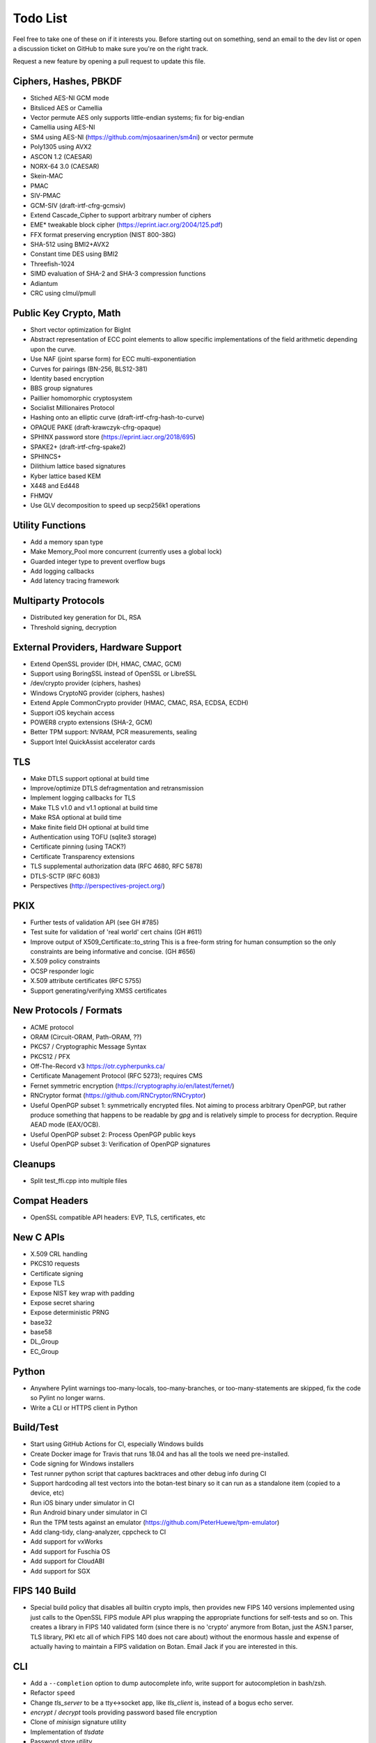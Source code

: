 Todo List
========================================

Feel free to take one of these on if it interests you. Before starting
out on something, send an email to the dev list or open a discussion
ticket on GitHub to make sure you're on the right track.

Request a new feature by opening a pull request to update this file.

Ciphers, Hashes, PBKDF
----------------------------------------

* Stiched AES-NI GCM mode
* Bitsliced AES or Camellia
* Vector permute AES only supports little-endian systems; fix for big-endian
* Camellia using AES-NI
* SM4 using AES-NI (https://github.com/mjosaarinen/sm4ni) or vector permute
* Poly1305 using AVX2
* ASCON 1.2 (CAESAR)
* NORX-64 3.0 (CAESAR)
* Skein-MAC
* PMAC
* SIV-PMAC
* GCM-SIV (draft-irtf-cfrg-gcmsiv)
* Extend Cascade_Cipher to support arbitrary number of ciphers
* EME* tweakable block cipher (https://eprint.iacr.org/2004/125.pdf)
* FFX format preserving encryption (NIST 800-38G)
* SHA-512 using BMI2+AVX2
* Constant time DES using BMI2
* Threefish-1024
* SIMD evaluation of SHA-2 and SHA-3 compression functions
* Adiantum
* CRC using clmul/pmull

Public Key Crypto, Math
----------------------------------------

* Short vector optimization for BigInt
* Abstract representation of ECC point elements to allow specific
  implementations of the field arithmetic depending upon the curve.
* Use NAF (joint sparse form) for ECC multi-exponentiation
* Curves for pairings (BN-256, BLS12-381)
* Identity based encryption
* BBS group signatures
* Paillier homomorphic cryptosystem
* Socialist Millionaires Protocol
* Hashing onto an elliptic curve (draft-irtf-cfrg-hash-to-curve)
* OPAQUE PAKE (draft-krawczyk-cfrg-opaque)
* SPHINX password store (https://eprint.iacr.org/2018/695)
* SPAKE2+ (draft-irtf-cfrg-spake2)
* SPHINCS+
* Dilithium lattice based signatures
* Kyber lattice based KEM
* X448 and Ed448
* FHMQV
* Use GLV decomposition to speed up secp256k1 operations

Utility Functions
------------------

* Add a memory span type
* Make Memory_Pool more concurrent (currently uses a global lock)
* Guarded integer type to prevent overflow bugs
* Add logging callbacks
* Add latency tracing framework

Multiparty Protocols
----------------------

* Distributed key generation for DL, RSA
* Threshold signing, decryption

External Providers, Hardware Support
----------------------------------------

* Extend OpenSSL provider (DH, HMAC, CMAC, GCM)
* Support using BoringSSL instead of OpenSSL or LibreSSL
* /dev/crypto provider (ciphers, hashes)
* Windows CryptoNG provider (ciphers, hashes)
* Extend Apple CommonCrypto provider (HMAC, CMAC, RSA, ECDSA, ECDH)
* Support iOS keychain access
* POWER8 crypto extensions (SHA-2, GCM)
* Better TPM support: NVRAM, PCR measurements, sealing
* Support Intel QuickAssist accelerator cards

TLS
----------------------------------------

* Make DTLS support optional at build time
* Improve/optimize DTLS defragmentation and retransmission
* Implement logging callbacks for TLS
* Make TLS v1.0 and v1.1 optional at build time
* Make RSA optional at build time
* Make finite field DH optional at build time
* Authentication using TOFU (sqlite3 storage)
* Certificate pinning (using TACK?)
* Certificate Transparency extensions
* TLS supplemental authorization data (RFC 4680, RFC 5878)
* DTLS-SCTP (RFC 6083)
* Perspectives (http://perspectives-project.org/)

PKIX
----------------------------------------

* Further tests of validation API (see GH #785)
* Test suite for validation of 'real world' cert chains (GH #611)
* Improve output of X509_Certificate::to_string
  This is a free-form string for human consumption so the only constraints
  are being informative and concise. (GH #656)
* X.509 policy constraints
* OCSP responder logic
* X.509 attribute certificates (RFC 5755)
* Support generating/verifying XMSS certificates

New Protocols / Formats
----------------------------------------

* ACME protocol
* ORAM (Circuit-ORAM, Path-ORAM, ??)
* PKCS7 / Cryptographic Message Syntax
* PKCS12 / PFX
* Off-The-Record v3 https://otr.cypherpunks.ca/
* Certificate Management Protocol (RFC 5273); requires CMS
* Fernet symmetric encryption (https://cryptography.io/en/latest/fernet/)
* RNCryptor format (https://github.com/RNCryptor/RNCryptor)
* Useful OpenPGP subset 1: symmetrically encrypted files.
  Not aiming to process arbitrary OpenPGP, but rather produce
  something that happens to be readable by `gpg` and is relatively
  simple to process for decryption. Require AEAD mode (EAX/OCB).
* Useful OpenPGP subset 2: Process OpenPGP public keys
* Useful OpenPGP subset 3: Verification of OpenPGP signatures

Cleanups
-----------

* Split test_ffi.cpp into multiple files

Compat Headers
----------------

* OpenSSL compatible API headers: EVP, TLS, certificates, etc

New C APIs
----------------------------------------

* X.509 CRL handling
* PKCS10 requests
* Certificate signing
* Expose TLS
* Expose NIST key wrap with padding
* Expose secret sharing
* Expose deterministic PRNG
* base32
* base58
* DL_Group
* EC_Group

Python
----------------

* Anywhere Pylint warnings too-many-locals, too-many-branches, or
  too-many-statements are skipped, fix the code so Pylint no longer warns.

* Write a CLI or HTTPS client in Python

Build/Test
----------------------------------------

* Start using GitHub Actions for CI, especially Windows builds
* Create Docker image for Travis that runs 18.04 and has all
  the tools we need pre-installed.
* Code signing for Windows installers
* Test runner python script that captures backtraces and other
  debug info during CI
* Support hardcoding all test vectors into the botan-test binary
  so it can run as a standalone item (copied to a device, etc)
* Run iOS binary under simulator in CI
* Run Android binary under simulator in CI
* Run the TPM tests against an emulator
  (https://github.com/PeterHuewe/tpm-emulator)
* Add clang-tidy, clang-analyzer, cppcheck to CI
* Add support for vxWorks
* Add support for Fuschia OS
* Add support for CloudABI
* Add support for SGX

FIPS 140 Build
---------------------------------------

* Special build policy that disables all builtin crypto impls, then provides new
  FIPS 140 versions implemented using just calls to the OpenSSL FIPS module API
  plus wrapping the appropriate functions for self-tests and so on. This creates a
  library in FIPS 140 validated form (since there is no 'crypto' anymore from
  Botan, just the ASN.1 parser, TLS library, PKI etc all of which FIPS 140 does
  not care about) without the enormous hassle and expense of actually having to
  maintain a FIPS validation on Botan. Email Jack if you are interested in this.

CLI
----------------------------------------

* Add a ``--completion`` option to dump autocomplete info, write
  support for autocompletion in bash/zsh.
* Refactor ``speed``
* Change `tls_server` to be a tty<->socket app, like `tls_client` is,
  instead of a bogus echo server.
* `encrypt` / `decrypt` tools providing password based file encryption
* Clone of `minisign` signature utility
* Implementation of `tlsdate`
* Password store utility
* TOTP calculator

Documentation
----------------------------------------

* X.509 certs, path validation
* Specific docs covering one major topic (RSA, ECDSA, AES/GCM, ...)
* Some howto style docs (setting up CA, ...)
